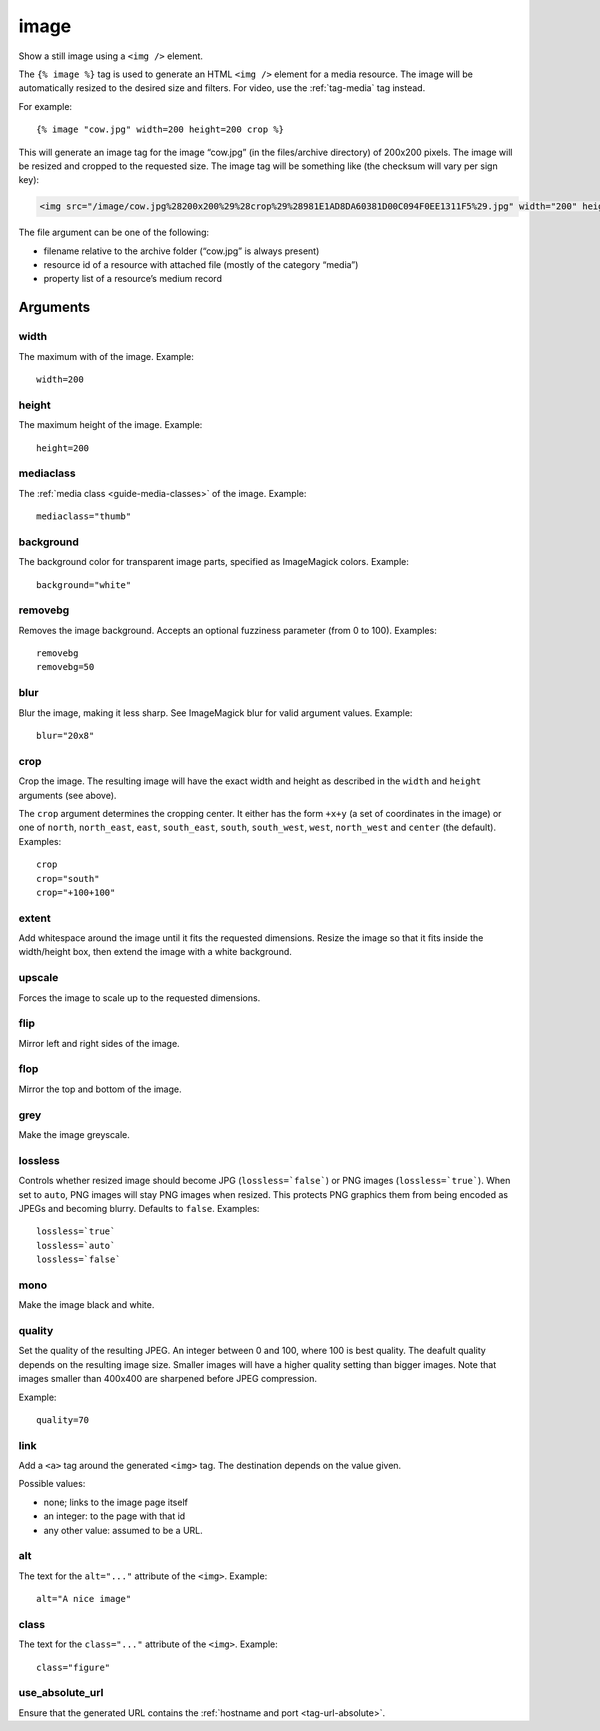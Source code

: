 .. highlight:: django
.. index:: tag; image
.. _tag-image:

image
=====

Show a still image using a ``<img />`` element.

The ``{% image %}`` tag is used to generate an HTML ``<img />`` element for a
media resource. The image will be automatically resized to the desired size and
filters. For video, use the :ref:`tag-media` tag instead.

For example::

   {% image "cow.jpg" width=200 height=200 crop %}

This will generate an image tag for the image “cow.jpg” (in the files/archive
directory) of 200x200 pixels. The image will be resized and cropped to the
requested size.  The image tag will be something like (the checksum will vary
per sign key):

.. code-block:: html

   <img src="/image/cow.jpg%28200x200%29%28crop%29%28981E1AD8DA60381D00C094F0EE1311F5%29.jpg" width="200" height="200" />

The file argument can be one of the following:

* filename relative to the archive folder (“cow.jpg” is always present)

* resource id of a resource with attached file (mostly of the category “media”)

* property list of a resource’s medium record

Arguments
---------

width
^^^^^

The maximum with of the image. Example::

    width=200

height
^^^^^^

The maximum height of the image. Example::

    height=200

mediaclass
^^^^^^^^^^

The :ref:`media class <guide-media-classes>` of the image. Example::

    mediaclass="thumb"

background
^^^^^^^^^^

The background color for transparent image parts, specified as ImageMagick
colors. Example::

    background="white"

removebg
^^^^^^^^

Removes the image background. Accepts an optional fuzziness parameter (from 0
to 100). Examples::

    removebg
    removebg=50

blur
^^^^

Blur the image, making it less sharp. See ImageMagick blur for valid argument
values. Example::

    blur="20x8"

crop
^^^^

Crop the image. The resulting image will have the exact width and height as
described in the ``width`` and ``height`` arguments (see above).

The ``crop`` argument determines the cropping center. It either has the form
``+x+y`` (a set of coordinates in the image) or one of ``north``,
``north_east``, ``east``, ``south_east``, ``south``, ``south_west``, ``west``,
``north_west`` and ``center`` (the default). Examples::

    crop
    crop="south"
    crop="+100+100"

extent
^^^^^^

Add whitespace around the image until it fits the requested dimensions. Resize
the image so that it fits inside the width/height box, then extend the image
with a white background.

upscale
^^^^^^^

Forces the image to scale up to the requested dimensions.

flip
^^^^

Mirror left and right sides of the image.

flop
^^^^

Mirror the top and bottom of the image.

grey
^^^^

Make the image greyscale.

lossless
^^^^^^^^

Controls whether resized image should become JPG (``lossless=`false```) or
PNG images (``lossless=`true```). When set to ``auto``, PNG images will stay
PNG images when resized. This protects PNG graphics them from being encoded as
JPEGs and becoming blurry. Defaults to ``false``. Examples::

    lossless=`true`
    lossless=`auto`
    lossless=`false`

mono
^^^^

Make the image black and white.

quality
^^^^^^^

Set the quality of the resulting JPEG. An integer between 0 and 100, where 100
is best quality. The deafult quality depends on the resulting image size.
Smaller images will have a higher quality setting than bigger images. Note that
images smaller than 400x400 are sharpened before JPEG compression.

Example::

    quality=70

link
^^^^

Add a ``<a>`` tag around the generated ``<img>`` tag. The destination depends
on the value given.

Possible values:

* none; links to the image page itself
* an integer: to the page with that id
* any other value: assumed to be a URL.


alt
^^^

The text for the ``alt="..."`` attribute of the ``<img>``. Example::

    alt="A nice image"

class
^^^^^

The text for the ``class="..."`` attribute of the ``<img>``. Example::

    class="figure"

use_absolute_url
^^^^^^^^^^^^^^^^

Ensure that the generated URL contains the
:ref:`hostname and port <tag-url-absolute>`.

.. seealso::
    * :ref:`guide-media` developer guide.
    * :ref:`guide-media-classes` for some options that are only available in `mediaclass` files.
    * :ref:`tag-image_url` and :ref:`tag-media` tags.
